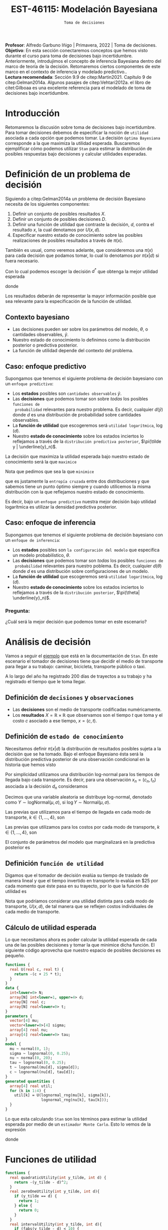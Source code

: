 #+TITLE: EST-46115: Modelación Bayesiana
#+AUTHOR: Prof. Alfredo Garbuno Iñigo
#+EMAIL:  agarbuno@itam.mx
#+DATE: ~Toma de decisiones~
#+STARTUP: showall
:REVEAL_PROPERTIES:
#+LANGUAGE: es
#+OPTIONS: num:nil toc:nil timestamp:nil
#+REVEAL_REVEAL_JS_VERSION: 4
#+REVEAL_THEME: night
#+REVEAL_SLIDE_NUMBER: t
#+REVEAL_HEAD_PREAMBLE: <meta name="description" content="Modelación Bayesiana">
#+REVEAL_INIT_OPTIONS: width:1600, height:900, margin:.2
#+REVEAL_EXTRA_CSS: ./mods.css
#+REVEAL_PLUGINS: (notes)
:END:
:LATEX_PROPERTIES:
#+OPTIONS: toc:nil date:nil author:nil tasks:nil
#+LANGUAGE: sp
#+LATEX_CLASS: handout
#+LATEX_HEADER: \usepackage[spanish]{babel}
#+LATEX_HEADER: \usepackage[sort,numbers]{natbib}
#+LATEX_HEADER: \usepackage[utf8]{inputenc} 
#+LATEX_HEADER: \usepackage[capitalize]{cleveref}
#+LATEX_HEADER: \decimalpoint
#+LATEX_HEADER:\usepackage{framed}
#+LaTeX_HEADER: \usepackage{listings}
#+LATEX_HEADER: \usepackage{fancyvrb}
#+LATEX_HEADER: \usepackage{xcolor}
#+LaTeX_HEADER: \definecolor{backcolour}{rgb}{.95,0.95,0.92}
#+LaTeX_HEADER: \definecolor{codegray}{rgb}{0.5,0.5,0.5}
#+LaTeX_HEADER: \definecolor{codegreen}{rgb}{0,0.6,0} 
#+LaTeX_HEADER: {}
#+LaTeX_HEADER: {\lstset{language={R},basicstyle={\ttfamily\footnotesize},frame=single,breaklines=true,fancyvrb=true,literate={"}{{\texttt{"}}}1{<-}{{$\bm\leftarrow$}}1{<<-}{{$\bm\twoheadleftarrow$}}1{~}{{$\bm\sim$}}1{<=}{{$\bm\le$}}1{>=}{{$\bm\ge$}}1{!=}{{$\bm\neq$}}1{^}{{$^{\bm\wedge}$}}1{|>}{{$\rhd$}}1,otherkeywords={!=, ~, $, \&, \%/\%, \%*\%, \%\%, <-, <<-, ::, /},extendedchars=false,commentstyle={\ttfamily \itshape\color{codegreen}},stringstyle={\color{red}}}
#+LaTeX_HEADER: {}
#+LATEX_HEADER_EXTRA: \definecolor{shadecolor}{gray}{.95}
#+LATEX_HEADER_EXTRA: \newenvironment{NOTES}{\begin{lrbox}{\mybox}\begin{minipage}{0.95\textwidth}\begin{shaded}}{\end{shaded}\end{minipage}\end{lrbox}\fbox{\usebox{\mybox}}}
#+EXPORT_FILE_NAME: ../docs/10-toma-decisiones.pdf
:END:
#+PROPERTY: header-args:R :session toma-decisiones :exports both :results output org :tangle ../rscripts/10-toma-decisiones.R :mkdirp yes :dir ../
#+EXCLUDE_TAGS: toc


#+BEGIN_NOTES
*Profesor*: Alfredo Garbuno Iñigo | Primavera, 2022 | Toma de decisiones.\\
*Objetivo*: En esta sección conectaremos conceptos que hemos visto durante el curso para toma de decisiones bajo incertidumbre. Anteriormente, introdujimos el concepto de inferencia Bayesiana dentro del marco de teoría de la decisión. Retomaremos ciertos componentes de este marco en el contexto de inferencia y modelado predictivo..\\
*Lectura recomendada*: Sección 9.9 de citep:Martin2021. Capítulo 9 de citep:Gelman2014a. Algunos pasajes de citep:Vehtari2012a. el libro de citet:Gilboaa es una excelente referencia para el modelado de toma de decisiones bajo incertidumbre.  
#+END_NOTES

#+begin_src R :exports none :results none
  ## Setup --------------------------------------------
  library(tidyverse)
  library(patchwork)
  library(scales)
  ## Cambia el default del tamaño de fuente 
  theme_set(theme_linedraw(base_size = 25))

  ## Cambia el número de decimales para mostrar
  options(digits = 2)

  sin_lineas <- theme(panel.grid.major = element_blank(),
                      panel.grid.minor = element_blank())
  color.itam  <- c("#00362b","#004a3b", "#00503f", "#006953", "#008367", "#009c7b", "#00b68f", NA)

  sin_lineas <- theme(panel.grid.major = element_blank(), panel.grid.minor = element_blank())
  sin_leyenda <- theme(legend.position = "none")
  sin_ejes <- theme(axis.ticks = element_blank(), axis.text = element_blank())
#+end_src


#+begin_src R :exports none :results none
  ## Librerias para modelacion bayesiana
  library(cmdstanr)
  library(posterior)
  library(bayesplot)
#+end_src


* Contenido                                                             :toc:
:PROPERTIES:
:TOC:      :include all  :ignore this :depth 3
:END:
:CONTENTS:
- [[#introducción][Introducción]]
- [[#definición-de-un-problema-de-decisión][Definición de un problema de decisión]]
  - [[#contexto-bayesiano][Contexto bayesiano]]
  - [[#caso-enfoque-predictivo][Caso: enfoque predictivo]]
  - [[#caso-enfoque-de-inferencia][Caso: enfoque de inferencia]]
    - [[#pregunta][Pregunta:]]
- [[#análisis-de-decisión][Análisis de decisión]]
  - [[#definición-de-decisiones-y-observaciones][Definición de decisiones y observaciones]]
  - [[#definición-de-estado-de-conocimiento][Definición de estado de conocimiento]]
  - [[#definición-función-de-utilidad][Definición función de utilidad]]
  - [[#cálculo-de-utilidad-esperada][Cálculo de utilidad esperada]]
- [[#funciones-de-utilidad][Funciones de utilidad]]
- [[#decisiones-continuas][Decisiones continuas]]
:END:

* Introducción 

Retomaremos la discusión sobre toma de decisiones bajo incertidumbre. Para tomar
decisiones debemos de especificar la noción de ~utilidad~ asociada a cada opción
que podemos tomar. La decisión ~óptima Bayesiana~ corresponde a la que maximiza la
utilidad esperada. Buscaremos ejemplificar cómo podemos utilizar ~Stan~ para
estimar la distribución de posibles respuestas bajo decisiones y calcular 
utilidades esperadas.

* Definición de un problema de decisión

Siguiendo a citep:Gelman2014a un problema de decisión Bayesiano necesita de los siguientes componentes:
1. Definir un conjunto de posibles resultados $X$.
2. Definir un conjunto de posibles decisiones $D$.
3. Definir una función de utilidad que contraste la decisión, $d$, contra el resultado $x$, la cual denotamos por $U(x, d)$. 
4. Especificar nuestro estado de conocimiento sobre las posibles realizaciones de posibles resultados a través de $\pi(x)$.

#+BEGIN_NOTES
También es usual, como veremos adelante, que consideremos una $\pi(x)$ para cada
decisión que podamos tomar, lo cual lo denotamos por $\pi(x|d)$ si fuera necesario. 
#+END_NOTES


Con lo cual podemos escoger la decisión $d^*$ que obtenga la mejor utilidad esperada
\begin{align}
d^* = \arg \max_d \bar U [d]\,,
\end{align}
donde
\begin{align}
\bar U[d] = \mathbb{E} [U(X, d)] = \int U(x, d) \pi(x) \text{d}x\,.
\end{align}

#+REVEAL: split
Los resultados deberán de representar la mayor información posible que sea
relevante para la especificación de la función de utilidad.

\newpage

** Contexto bayesiano

- Las decisiones pueden ser sobre los parámetros del modelo, $\theta$,  o cantidades observables, $\tilde y$.
- Nuestro estado de conocimiento lo definimos como la distribución posterior o predictiva posterior.
- La función de utilidad depende del contexto del problema.

** Caso: enfoque predictivo

Supongamos que tenemos el siguiente problema de decisión bayesiano con un ~enfoque predictivo~:
- Los *estados* posibles son ~cantidades observables~ $\tilde y$.
- Las *decisiones* que podemos tomar son sobre /todas/ los posibles ~funciones de
  probabilidad~ relevantes para nuestro problema. Es decir, cualquier $d(\tilde
  y)$ donde $d$ es una distribución de probabilidad sobre cantidades
  observables.
- La *función de utilidad* que escogeremos será ~utilidad logarítmica~, $\log (d)$.
- Nuestro *estado de conocimiento* sobre los estados inciertos lo reflejamos a
  través de la ~distribución predictiva posterior~, $\pi(\tilde y |
  \underline{y}_n)$.

#+REVEAL: split
La decisión que maximiza la utilidad esperada bajo nuestro estado de
conocimiento será la que ~maximice~
\begin{align}
\int \log {\color{orange} d(\tilde y )} \, \pi (\tilde y | \underline{y}_n) \, \text{d}\tilde y\,.
\end{align}

#+REVEAL: split
Nota que pedimos que sea la que ~minimice~
\begin{align}
- \int \log {\color{orange} d(\tilde y )} \, \pi (\tilde y | \underline{y}_n) \, \text{d}\tilde y\,, 
\end{align}
que es justamente la ~entropía cruzada~ entre dos distribuciones y que sabemos
tiene un punto óptimo siempre y cuando utilicemos la misma distribución con la
que reflejamos nuestro estado de conocimiento.

#+REVEAL: split
Es decir, bajo un ~enfoque predictivo~ nuestra mejor decisión bajo utilidad
logarítmica es utilizar la densidad predictiva posterior.

** Caso: enfoque de inferencia

Supongamos que tenemos el siguiente problema de decisión bayesiano con un ~enfoque de inferencia~:
- Los *estados* posibles son ~la configuración del modelo~ que especifica un modelo
  probabilístico, $\theta$.
- Las *decisiones* que podemos tomar son /todas/ los posibles ~funciones de
  probabilidad~ relevantes para nuestro poblema. Es decir, cualquier $d(\theta)$
  donde $d$ es una distribución sobre configuraciones de un modelo.
- La *función de utilidad*  que escogeremos será ~utilidad logarítmica~, $\log (d)$.
- Nuestro *estado de conocimiento* sobre los estados inciertos lo reflejamos a
  través de la ~distribución posterior~, $\pi(\theta| \underline{y}_n)$.


*** Pregunta: 
:PROPERTIES:
:reveal_background: #00468b
:END:
¿Cuál será la mejor decisión que podemos tomar en este escenario? 


* Análisis de decisión

Vamos a seguir el [[https://mc-stan.org/docs/2_29/stan-users-guide/example-decision-analysis.html][ejemplo]] que está en la documentación de ~Stan~. En este
escenario el tomador de decisiones tiene que decidir el medio de transporte para
llegar a su trabajo: caminar, bicicleta, transporte público o taxi.

#+REVEAL: split
A lo largo del año ha registrado 200 días de trayectos a su trabajo y ha
registrado el tiempo que le toma llegar.

** Definición de ~decisiones~ y ~observaciones~ 

- Las *decisiones* son el medio de transporte codificadas numéricamente.
- Los *resultados*  $X= \mathbb{R}\times \mathbb{R}$ que observamos son el tiempo $t$ que toma y el costo $c$ asociado a ese tiempo, $x = (c, t)$.

** Definición de ~estado de conocimiento~

Necesitamos definir $\pi(x | d)$ la distribución de resultados posibles sujeta a
la decisión que se ha tomado. Bajo el enfoque Bayesiano ésta será la distribución
predictiva posterior de una observación condicional en la historia que hemos visto
\begin{align}
\pi(\tilde x  | d, \underline{x}_n, \underline{d}_n) = \int \pi(\tilde x | d, \theta) \,  \pi(\theta | \underline{x}_n, \underline{d}_n) \, \text{d}\theta\,.
\end{align}

#+REVEAL: split
Por simplicidad utilizamos una distribución log-normal para los tiempos de llegada bajo cada transporte. Es decir, para una observación $x_n = (c_n, t_n)$ asociada a la decisión $d_n$ consideramos
\begin{align}
t_n \sim \mathsf{LogNormal} \left( \mu_{[d_n]}, \sigma_{[d_n]} \right)\,.\\
c_n \sim \mathsf{LogNormal} \left( \nu_{[d_n]}, \tau_{[d_n]} \right)\,.
\end{align}

#+BEGIN_NOTES
Decimos que una variable aleatoria se distribuye log-normal, denotado como $Y \sim \mathsf{logNormal}(\mu, \sigma)$, si $\log Y \sim \mathsf{Normal}(\mu, \sigma)$. 
#+END_NOTES

#+REVEAL: split
Las previas que utilizamos para el tiempo de llegada en cada modo de transporte, $k \in \{1, \ldots, 4\}$, son
\begin{align}
\mu_k \sim \mathsf{Normal}(0, 5)\,, \\
\sigma_k \sim \mathsf{logNormal}(0, 1)\,.
\end{align}

#+HEADER: :width 1200 :height 400 :R-dev-args bg="transparent"
#+begin_src R :file images/transport-times-prior.jpeg  :exports results :results output graphics file
  set.seed(108727)
  tibble( id = 1:1000,
         mu = rnorm(1000, 0, 5),
         sigma = exp(rnorm(1000, 0, 1))) |>
    nest(data = c(mu, sigma)) |>
    mutate(y = map_dbl(data, function(params){
      exp(rnorm(1, params$mu, sd = params$sigma))
    })) |>
    unnest(data) |>
    mutate(log_time = log(y)) |>
    pivot_longer(cols = c(mu, sigma, log_time)) |>
    ggplot(aes(value)) +
    geom_histogram(bins = 20, color = "white") +
    facet_wrap(~name, scales = "free") + sin_lineas
#+end_src

#+RESULTS:
[[file:../images/transport-times-prior.jpeg]]

#+REVEAL: split
Las previas que utilizamos para los costos por cada modo de transporte, $k \in \{1, \ldots, 4\}$, son
\begin{align}
\nu_k \sim \mathsf{Normal}(0, 5)\,, \\
\tau_k \sim \mathsf{logNormal}(0, 1)\,.
\end{align}

#+HEADER: :width 1200 :height 400 :R-dev-args bg="transparent"
#+begin_src R :file images/transport-costs-prior.jpeg  :exports results :results output graphics file
  set.seed(108)
  tibble( id = 1:1000,
         nu = rnorm(1000, 0, 5),
         tau = exp(rnorm(1000, 0, 1))) |>
    nest(data = c(nu, tau)) |>
    mutate(y = map_dbl(data, function(params){
      exp(rnorm(1, params$nu, sd = params$tau))
    })) |>
    unnest(data) |>
    mutate(log_cost = log(y)) |>
    pivot_longer(cols = c(nu, tau, log_cost)) |>
    ggplot(aes(value)) +
    geom_histogram(bins = 20, color = "white") +
    facet_wrap(~name, scales = "free") + sin_lineas
#+end_src

#+RESULTS:
[[file:../images/transport-costs-prior.jpeg]]

#+REVEAL: split
El conjunto de parámetros del modelo que marginalizará en la predictiva posterior es
\begin{align}
\theta = (\mu_{1:4}, \sigma_{1:4}, \nu_{1:4}, \tau_{1:4})\,.
\end{align}

** Definición ~función de utilidad~

Digamos que el tomador de decisión evalúa su tiempo de traslado de manera lineal
y que el tiempo invertido en transporte lo evalúa en $25 por cada momento que
éste pasa en su trayecto, por lo que la función de utilidad es
\begin{align}
U(c, t) = - (c + 25 \cdot t)\,.
\end{align}

#+BEGIN_NOTES
Nota que podríamos considerar una utilidad distinta para cada modo de
transporte, $U(x,d)$, de tal manera que se reflejen costos individuales de cada
medio de transporte.
#+END_NOTES

** Cálculo de utilidad esperada

Lo que necesitamos ahora es poder calcular la utilidad esperada de cada una de
las posibles decisiones y tomar la que minimice dicha función. El siguiente código aprovecha que
nuestro espacio de posibles decisiones es pequeño.

#+begin_src stan :tangle ../modelos/decision/transporte.stan
  functions {
    real U(real c, real t) {
      return -(c + 25 * t);
    }
  }
  data {
    int<lower=0> N;
    array[N] int<lower=1, upper=4> d;
    array[N] real c;
    array[N] real<lower=0> t;
  }
  parameters {
    vector[4] mu;
    vector<lower=0>[4] sigma;
    array[4] real nu;
    array[4] real<lower=0> tau;
  }
  model {
    mu ~ normal(0, 1);
    sigma ~ lognormal(0, 0.25);
    nu ~ normal(0, 20);
    tau ~ lognormal(0, 0.25);
    t ~ lognormal(mu[d], sigma[d]);
    c ~ lognormal(nu[d], tau[d]); 
  }
  generated quantities {
    array[4] real util;
    for (k in 1:4) {
      util[k] = U(lognormal_rng(mu[k], sigma[k]),
                  lognormal_rng(nu[k], tau[k]));
    }
  }
#+end_src

#+REVEAL: split
Lo que esta calculando ~Stan~ son los términos para estimar la utilidad esperada
por medio de un ~estimador Monte Carlo~. Esto lo vemos de la expresión
\begin{align}
\bar U [d] &= \mathbb{E}[U(X, d) |  \underline{x}_n, \underline{d}_n] = \int U(x, d) \cdot \pi(x | d, \theta) \cdot \pi(\theta | \underline{x}_n, \underline{d}_n ) \, \text{d}\theta \, \text{d}x\,,\\
&\approx \frac{1}{M} \sum_{m = 1}^{M} U(x^{(m)}) \,,
\end{align}
donde
\begin{gather}
x^{(m)} \sim \pi(x | d, \theta^{(m)})\,,\\
\theta^{(m)} \sim \pi(\theta | \underline{x}_n, \underline{d}_n )\,.
\end{gather}

* Funciones de utilidad

#+begin_src R  :exports none :resuls none
  library(bayesrules)
  set.seed(108727)
  data <- bechdel |>
    sample_n(20) |>
    mutate(test = ifelse(binary == "PASS", 1, 0)) |>
    select(-title, -binary)
#+end_src

#+begin_src stan :tangle ../modelos/decision/peliculas-bechdel.stan
  functions {
    real quadraticUtility(int y_tilde, int d) {
      return -(y_tilde - d)^2; 
    }
    real zeroOneUtility(int y_tilde, int d){
      if (y_tilde == d) {
        return 1;
      } else {
        return 0;
      } 
    }
    real intervalUtility(int y_tilde, int d){
      if (fabs(y_tilde - d) < 10) {
        return 0;
      } else {
        return -exp(-fabs(y_tilde - d)); 
      }
    }
  }

  data {
    int<lower=0> N;
    int<lower=0> K;
    array[N] int<lower=0, upper=1> test;
  }

  parameters {
    real<lower=0, upper=1> theta; 
  }

  model {
    theta ~ beta(5, 11); 
    test ~ bernoulli(theta);
  }

  generated quantities {
    array[K] real utilQuad;
    array[K] real utilZeroOne;
    array[K] real utilInterval; 
    for (kk in 1:K) {
      utilQuad[kk] = quadraticUtility(binomial_rng(K, theta), kk);
      utilZeroOne[kk] = zeroOneUtility(binomial_rng(K, theta), kk);
      utilInterval[kk] = intervalUtility(binomial_rng(K, theta), kk); 
    }
  }
#+end_src

#+begin_src R :exports none :results none
  modelos_files <- "modelos/compilados/decision"
  ruta <- file.path("modelos/decision/peliculas-bechdel.stan")
  modelo <- cmdstan_model(ruta, dir = modelos_files)
#+end_src

#+begin_src R :exports code :results org 
  posterior <- modelo$sample(data = c(N = nrow(data),
                                      K = 20,
                                      data),
                             refresh = 4000,
                             iter_sampling = 4000,
                             seed = 108727)
#+end_src

#+RESULTS:
#+begin_src org
Running MCMC with 4 sequential chains...

Chain 1 Iteration:    1 / 5000 [  0%]  (Warmup) 
Chain 1 Iteration: 1001 / 5000 [ 20%]  (Sampling) 
Chain 1 Iteration: 5000 / 5000 [100%]  (Sampling) 
Chain 1 finished in 0.2 seconds.
Chain 2 Iteration:    1 / 5000 [  0%]  (Warmup) 
Chain 2 Iteration: 1001 / 5000 [ 20%]  (Sampling) 
Chain 2 Iteration: 5000 / 5000 [100%]  (Sampling) 
Chain 2 finished in 0.2 seconds.
Chain 3 Iteration:    1 / 5000 [  0%]  (Warmup) 
Chain 3 Iteration: 1001 / 5000 [ 20%]  (Sampling) 
Chain 3 Iteration: 5000 / 5000 [100%]  (Sampling) 
Chain 3 finished in 0.3 seconds.
Chain 4 Iteration:    1 / 5000 [  0%]  (Warmup) 
Chain 4 Iteration: 1001 / 5000 [ 20%]  (Sampling) 
Chain 4 Iteration: 5000 / 5000 [100%]  (Sampling) 
Chain 4 finished in 0.3 seconds.

All 4 chains finished successfully.
Mean chain execution time: 0.2 seconds.
Total execution time: 1.5 seconds.
#+end_src

#+HEADER: :width 1200 :height 400 :R-dev-args bg="transparent"
#+begin_src R :file images/bechdel-utilidad-cuadratica.jpeg :exports results :results output graphics file
   g1 <- posterior$draws("utilQuad", format = "df") |>
     as_tibble() |>
     pivot_longer(cols = 1:20) |>
     mutate(name = fct_inorder(name)) |>
     group_by(name) |>
     summarise(expected.util = mean(value),
               ribbon.lo = quantile(value, .05),
               ribbon.hi = quantile(value, .95)) |>
     mutate(decision = 1:20) |>
     ggplot(aes(decision, expected.util)) +
     geom_line() + geom_point() + 
     geom_vline(xintercept = 9, color = 'red', lty = 2) + 
     sin_lineas +
     ylab("Utilidad Esperada") +
     xlab("Decisión") +
     ggtitle("Utilidad Cuadrática")

   g2 <- posterior$draws("utilZeroOne", format = "df") |>
     as_tibble() |>
     pivot_longer(cols = 1:20) |>
     mutate(name = fct_inorder(name)) |>
     group_by(name) |>
     summarise(expected.util = mean(value),
               ribbon.lo = quantile(value, .05),
               ribbon.hi = quantile(value, .95)) |>
     mutate(decision = 1:20) |>
     ggplot(aes(decision, expected.util)) +
     geom_line() + geom_point() + 
     geom_vline(xintercept = 9, color = 'red', lty = 2) + 
     sin_lineas +
     ylab("Utilidad Esperada") +
     xlab("Decisión") +
     ggtitle("Utilidad 0-1")

  g3 <- posterior$draws("utilInterval", format = "df") |>
     as_tibble() |>
     pivot_longer(cols = 1:20) |>
     mutate(name = fct_inorder(name)) |>
     group_by(name) |>
    summarise(expected.util = mean(value),
              ribbon.lo = quantile(value, .05),
              ribbon.hi = quantile(value, .95)) |>
    mutate(decision = 1:20) |>
     ggplot(aes(decision, expected.util)) +
     geom_line() + geom_point() + 
     geom_vline(xintercept = 9, color = 'red', lty = 2) + 
     sin_lineas +
     ylab("Utilidad Esperada") +
     xlab("Decisión") +
     ggtitle("Utilidad Intervalo")

   g1 + g2 + g3
#+end_src

#+RESULTS:
[[file:../images/bechdel-utilidad-cuadratica.jpeg]]


* Decisiones continuas

El ejemplo anterior utilizaba decisiones discretas (o un espacio de decisiones
discretas). Si las decisiones fueran sobre un continuo el problema se vuelve mas
complicado, para lo cual las capacidades actuales de ~Stan~ son limitadas.


# * Referencias                                                         :latex:

bibliographystyle:abbrvnat
bibliography:references.bib

